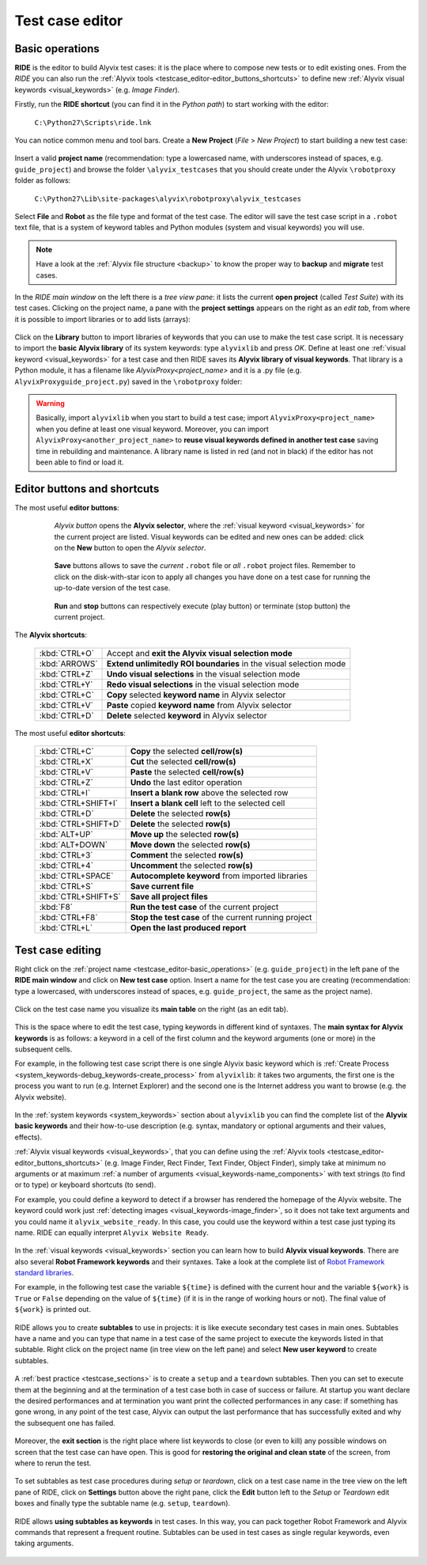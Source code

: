 .. _testcase_editor:

****************
Test case editor
****************


.. _testcase_editor-basic_operations:

Basic operations
================

**RIDE** is the editor to build Alyvix test cases: it is the place where to compose new tests or to edit existing ones. From the *RIDE* you can also run the :ref:`Alyvix tools <testcase_editor-editor_buttons_shortcuts>` to define new :ref:`Alyvix visual keywords <visual_keywords>` (e.g. *Image Finder*).

Firstly, run the **RIDE shortcut** (you can find it in the *Python path*) to start working with the editor:

  ``C:\Python27\Scripts\ride.lnk``

You can notice common menu and tool bars. Create a **New Project** (*File* > *New Project*) to start building a new test case:

  .. image:: pictures/ride_01b_project_window.png

Insert a valid **project name** (recommendation: type a lowercased name, with underscores instead of spaces, e.g. ``guide_project``) and browse the folder ``\alyvix_testcases`` that you should create under the Alyvix ``\robotproxy`` folder as follows:

  ``C:\Python27\Lib\site-packages\alyvix\robotproxy\alyvix_testcases``

Select **File** and **Robot** as the file type and format of the test case. The editor will save the test case script in a ``.robot`` text file, that is a system of keyword tables and Python modules (system and visual keywords) you will use.

.. note::
    Have a look at the :ref:`Alyvix file structure <backup>` to know the proper way to **backup** and **migrate** test cases.

In the *RIDE main window* on the left there is a *tree view pane*: it lists the current **open project** (called *Test Suite*) with its test cases. Clicking on the project name, a pane with the **project settings** appears on the right as an *edit tab*, from where it is possible to import libraries or to add lists (arrays):

  .. image:: pictures/ride_01a_project_window.png

Click on the **Library** button to import libraries of keywords that you can use to make the test case script. It is necessary to import the **basic Alyvix library** of its system keywords: type ``alyvixlib`` and press *OK*. Define at least one :ref:`visual keyword <visual_keywords>` for a test case and then RIDE saves its **Alyvix library of visual keywords**. That library is a Python module, it has a filename like *AlyvixProxy<project_name>* and it is a .py file (e.g. ``AlyvixProxyguide_project.py``) saved in the ``\robotproxy`` folder:

  .. image:: pictures/ride_01c_import_library.png

.. warning::
  Basically, import ``alyvixlib`` when you start to build a test case; import ``AlyvixProxy<project_name>`` when you define at least one visual keyword. Moreover, you can import ``AlyvixProxy<another_project_name>`` to **reuse visual keywords defined in another test case** saving time in rebuilding and maintenance. A library name is listed in red (and not in black) if the editor has not been able to find or load it.


.. _testcase_editor-editor_buttons_shortcuts:
.. _testcase_editor-editor_buttons:
.. _testcase_editor-editor_shortcuts:

Editor buttons and shortcuts
============================

The most useful **editor buttons**:

  .. image:: pictures/ride_01e_toolbar_alyvix.png

..

     *Alyvix button* opens the **Alyvix selector**, where the :ref:`visual keyword <visual_keywords>` for the current project are listed. Visual keywords can be edited and new ones can be added: click on the **New** button to open the *Alyvix selector*.

  .. image:: pictures/ride_01d_toolbar_save.png

..

     **Save** buttons allows to save the *current* ``.robot`` file or *all* ``.robot`` project files. Remember to click on the disk-with-star icon to apply all changes you have done on a test case for running the up-to-date version of the test case.

  .. image:: pictures/ride_01f_toolbar_start.png

..

     **Run** and **stop** buttons can respectively execute (play button) or terminate (stop button) the current project.

  ..


The **Alyvix shortcuts**:

  +---------------------+--------------------------------------------------------------------+
  | :kbd:`CTRL+O`       | Accept and **exit the Alyvix visual selection mode**               |
  +---------------------+--------------------------------------------------------------------+
  | :kbd:`ARROWS`       | **Extend unlimitedly ROI boundaries** in the visual selection mode |
  +---------------------+--------------------------------------------------------------------+
  | :kbd:`CTRL+Z`       | **Undo visual selections** in the visual selection mode            |
  +---------------------+--------------------------------------------------------------------+
  | :kbd:`CTRL+Y`       | **Redo visual selections** in the visual selection mode            |
  +---------------------+--------------------------------------------------------------------+
  | :kbd:`CTRL+C`       | **Copy** selected **keyword name** in Alyvix selector              |
  +---------------------+--------------------------------------------------------------------+
  | :kbd:`CTRL+V`       | **Paste** copied **keyword name** from Alyvix selector             |
  +---------------------+--------------------------------------------------------------------+
  | :kbd:`CTRL+D`       | **Delete** selected **keyword** in Alyvix selector                 |
  +---------------------+--------------------------------------------------------------------+


The most useful **editor shortcuts**:

  +---------------------+--------------------------------------------------------------------+
  | :kbd:`CTRL+C`       | **Copy** the selected **cell/row(s)**                              |
  +---------------------+--------------------------------------------------------------------+
  | :kbd:`CTRL+X`       | **Cut** the selected **cell/row(s)**                               |
  +---------------------+--------------------------------------------------------------------+
  | :kbd:`CTRL+V`       | **Paste** the selected **cell/row(s)**                             |
  +---------------------+--------------------------------------------------------------------+
  | :kbd:`CTRL+Z`       | **Undo** the last editor operation                                 |
  +---------------------+--------------------------------------------------------------------+
  | :kbd:`CTRL+I`       | **Insert a blank row** above the selected row                      |
  +---------------------+--------------------------------------------------------------------+
  | :kbd:`CTRL+SHIFT+I` | **Insert a blank cell** left to the selected cell                  |
  +---------------------+--------------------------------------------------------------------+
  | :kbd:`CTRL+D`       | **Delete** the selected **row(s)**                                 |
  +---------------------+--------------------------------------------------------------------+
  | :kbd:`CTRL+SHIFT+D` | **Delete** the selected **row(s)**                                 |
  +---------------------+--------------------------------------------------------------------+
  | :kbd:`ALT+UP`       | **Move up** the selected **row(s)**                                |
  +---------------------+--------------------------------------------------------------------+
  | :kbd:`ALT+DOWN`     | **Move down** the selected **row(s)**                              |
  +---------------------+--------------------------------------------------------------------+
  | :kbd:`CTRL+3`       | **Comment** the selected **row(s)**                                |
  +---------------------+--------------------------------------------------------------------+
  | :kbd:`CTRL+4`       | **Uncomment** the selected **row(s)**                              |
  +---------------------+--------------------------------------------------------------------+
  | :kbd:`CTRL+SPACE`   | **Autocomplete keyword** from imported libraries                   |
  +---------------------+--------------------------------------------------------------------+
  | :kbd:`CTRL+S`       | **Save current file**                                              |
  +---------------------+--------------------------------------------------------------------+
  | :kbd:`CTRL+SHIFT+S` | **Save all project files**                                         |
  +---------------------+--------------------------------------------------------------------+
  | :kbd:`F8`           | **Run the test case** of the current project                       |
  +---------------------+--------------------------------------------------------------------+
  | :kbd:`CTRL+F8`      | **Stop the test case** of the current running project              |
  +---------------------+--------------------------------------------------------------------+
  | :kbd:`CTRL+L`       | **Open the last produced report**                                  |
  +---------------------+--------------------------------------------------------------------+


.. _testcase_editing:

Test case editing
=================

Right click on the :ref:`project name <testcase_editor-basic_operations>` (e.g. ``guide_project``) in the left pane of the **RIDE main window** and click on **New test case** option. Insert a name for the test case you are creating (recommendation: type a lowercased, with underscores instead of spaces, e.g. ``guide_project``, the same as the project name).

  .. image:: pictures/ride_02a_test_window.png

Click on the test case name you visualize its **main table** on the right (as an edit tab).

  .. image:: pictures/ride_02b_test_window.png

This is the space where to edit the test case, typing keywords in different kind of syntaxes. The **main syntax for Alyvix keywords** is as follows: a keyword in a cell of the first column and the keyword arguments (one or more) in the subsequent cells.

For example, in the following test case script there is one single Alyvix basic keyword which is :ref:`Create Process <system_keywords-debug_keywords-create_process>` from ``alyvixlib``: it takes two arguments, the first one is the process you want to run (e.g. Internet Explorer) and the second one is the Internet address you want to browse (e.g. the Alyvix website).

  .. image:: pictures/ride_03a_test_case.png

In the :ref:`system keywords <system_keywords>` section about ``alyvixlib`` you can find the complete list of the **Alyvix basic keywords** and their how-to-use description (e.g. syntax, mandatory or optional arguments and their values, effects).

:ref:`Alyvix visual keywords <visual_keywords>`, that you can define using the :ref:`Alyvix tools <testcase_editor-editor_buttons_shortcuts>` (e.g. Image Finder, Rect Finder, Text Finder, Object Finder), simply take at minimum no arguments or at maximum :ref:`a number of arguments <visual_keywords-name_components>` with text strings (to find or to type) or keyboard shortcuts (to send).

For example, you could define a keyword to detect if a browser has rendered the homepage of the Alyvix website. The keyword could work just :ref:`detecting images <visual_keywords-image_finder>`, so it does not take text arguments and you could name it ``alyvix_website_ready``. In this case, you could use the keyword within a test case just typing its name. RIDE can equally interpret ``Alyvix Website Ready``.

  .. image:: pictures/ride_03b_test_case.png

In the :ref:`visual keywords <visual_keywords>` section you can learn how to build **Alyvix visual keywords**. There are also several **Robot Framework keywords** and their syntaxes. Take a look at the complete list of `Robot Framework standard libraries <http://robotframework.org/robotframework/#user-guide>`_.

For example, in the following test case the variable ``${time}`` is defined with the current hour and the variable ``${work}`` is ``True`` or ``False`` depending on the value of ``${time}`` (if it is in the range of working hours or not). The final value of ``${work}`` is printed out.

  .. image:: pictures/ride_03c_test_case.png

RIDE allows you to create **subtables** to use in projects: it is like execute secondary test cases in main ones. Subtables have a name and you can type that name in a test case of the same project to execute the keywords listed in that subtable. Right click on the project name (in tree view on the left pane) and select **New user keyword** to create subtables.

  .. image:: pictures/ride_04a_sub_tables.png

A :ref:`best practice <testcase_sections>` is to create a ``setup`` and a ``teardown`` subtables. Then you can set to execute them at the beginning and at the termination of a test case both in case of success or failure. At startup you want declare the desired performances and at termination you want print the collected performances in any case: if something has gone wrong, in any point of the test case, Alyvix can output the last performance that has successfully exited and why the subsequent one has failed.

  .. image:: pictures/ride_04b_sub_tables.png

Moreover, the **exit section** is the right place where list keywords to close (or even to kill) any possible windows on screen that the test case can have open. This is good for **restoring the original and clean state** of the screen, from where to rerun the test.

  .. image:: pictures/ride_04c_sub_tables.png

To set subtables as test case procedures during *setup* or *teardown*, click on a test case name in the tree view on the left pane of RIDE, click on **Settings** button above the right pane, click the **Edit** button left to the *Setup* or *Teardown* edit boxes and finally type the subtable name (e.g. ``setup``, ``teardown``).

  .. image:: pictures/ride_04d_sub_tables.png

..

  .. image:: pictures/ride_02c_test_settings_window.png

RIDE allows **using subtables as keywords** in test cases. In this way, you can pack together Robot Framework and Alyvix commands that represent a frequent routine. Subtables can be used in test cases as single regular keywords, even taking arguments.

  .. image:: pictures/ride_04e_sub_tables.png
